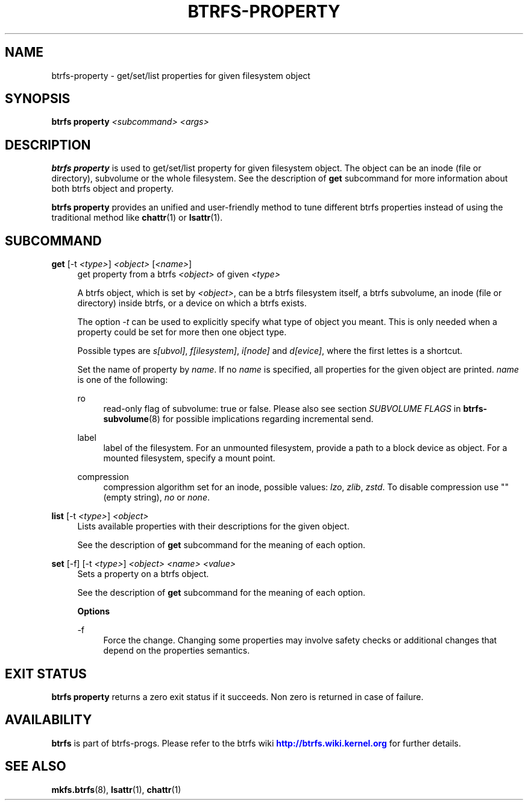 '\" t
.\"     Title: btrfs-property
.\"    Author: [FIXME: author] [see http://www.docbook.org/tdg5/en/html/author]
.\" Generator: DocBook XSL Stylesheets vsnapshot <http://docbook.sf.net/>
.\"      Date: 11/05/2021
.\"    Manual: Btrfs Manual
.\"    Source: Btrfs v5.15
.\"  Language: English
.\"
.TH "BTRFS\-PROPERTY" "8" "11/05/2021" "Btrfs v5\&.15" "Btrfs Manual"
.\" -----------------------------------------------------------------
.\" * Define some portability stuff
.\" -----------------------------------------------------------------
.\" ~~~~~~~~~~~~~~~~~~~~~~~~~~~~~~~~~~~~~~~~~~~~~~~~~~~~~~~~~~~~~~~~~
.\" http://bugs.debian.org/507673
.\" http://lists.gnu.org/archive/html/groff/2009-02/msg00013.html
.\" ~~~~~~~~~~~~~~~~~~~~~~~~~~~~~~~~~~~~~~~~~~~~~~~~~~~~~~~~~~~~~~~~~
.ie \n(.g .ds Aq \(aq
.el       .ds Aq '
.\" -----------------------------------------------------------------
.\" * set default formatting
.\" -----------------------------------------------------------------
.\" disable hyphenation
.nh
.\" disable justification (adjust text to left margin only)
.ad l
.\" -----------------------------------------------------------------
.\" * MAIN CONTENT STARTS HERE *
.\" -----------------------------------------------------------------
.SH "NAME"
btrfs-property \- get/set/list properties for given filesystem object
.SH "SYNOPSIS"
.sp
\fBbtrfs property\fR \fI<subcommand>\fR \fI<args>\fR
.SH "DESCRIPTION"
.sp
\fBbtrfs property\fR is used to get/set/list property for given filesystem object\&. The object can be an inode (file or directory), subvolume or the whole filesystem\&. See the description of \fBget\fR subcommand for more information about both btrfs object and property\&.
.sp
\fBbtrfs property\fR provides an unified and user\-friendly method to tune different btrfs properties instead of using the traditional method like \fBchattr\fR(1) or \fBlsattr\fR(1)\&.
.SH "SUBCOMMAND"
.PP
\fBget\fR [\-t \fI<type>\fR] \fI<object>\fR [\fI<name>\fR]
.RS 4
get property from a btrfs
\fI<object>\fR
of given
\fI<type>\fR
.sp
A btrfs object, which is set by
\fI<object>\fR, can be a btrfs filesystem itself, a btrfs subvolume, an inode (file or directory) inside btrfs, or a device on which a btrfs exists\&.
.sp
The option
\fI\-t\fR
can be used to explicitly specify what type of object you meant\&. This is only needed when a property could be set for more then one object type\&.
.sp
Possible types are
\fIs[ubvol]\fR,
\fIf[ilesystem]\fR,
\fIi[node]\fR
and
\fId[evice]\fR, where the first lettes is a shortcut\&.
.sp
Set the name of property by
\fIname\fR\&. If no
\fIname\fR
is specified, all properties for the given object are printed\&.
\fIname\fR
is one of the following:
.PP
ro
.RS 4
read\-only flag of subvolume: true or false\&. Please also see section
\fISUBVOLUME FLAGS\fR
in
\fBbtrfs\-subvolume\fR(8) for possible implications regarding incremental send\&.
.RE
.PP
label
.RS 4
label of the filesystem\&. For an unmounted filesystem, provide a path to a block device as object\&. For a mounted filesystem, specify a mount point\&.
.RE
.PP
compression
.RS 4
compression algorithm set for an inode, possible values:
\fIlzo\fR,
\fIzlib\fR,
\fIzstd\fR\&. To disable compression use "" (empty string),
\fIno\fR
or
\fInone\fR\&.
.RE
.RE
.PP
\fBlist\fR [\-t \fI<type>\fR] \fI<object>\fR
.RS 4
Lists available properties with their descriptions for the given object\&.
.sp
See the description of
\fBget\fR
subcommand for the meaning of each option\&.
.RE
.PP
\fBset\fR [\-f] [\-t \fI<type>\fR] \fI<object>\fR \fI<name>\fR \fI<value>\fR
.RS 4
Sets a property on a btrfs object\&.
.sp
See the description of
\fBget\fR
subcommand for the meaning of each option\&.
.sp
\fBOptions\fR
.PP
\-f
.RS 4
Force the change\&. Changing some properties may involve safety checks or additional changes that depend on the properties semantics\&.
.RE
.RE
.SH "EXIT STATUS"
.sp
\fBbtrfs property\fR returns a zero exit status if it succeeds\&. Non zero is returned in case of failure\&.
.SH "AVAILABILITY"
.sp
\fBbtrfs\fR is part of btrfs\-progs\&. Please refer to the btrfs wiki \m[blue]\fBhttp://btrfs\&.wiki\&.kernel\&.org\fR\m[] for further details\&.
.SH "SEE ALSO"
.sp
\fBmkfs\&.btrfs\fR(8), \fBlsattr\fR(1), \fBchattr\fR(1)
